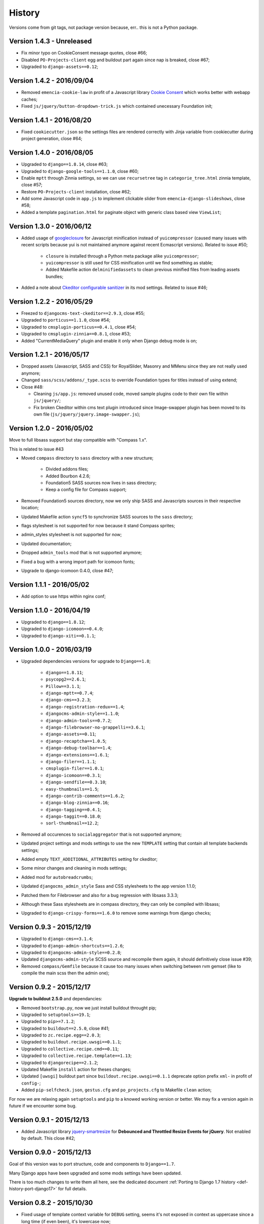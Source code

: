 .. _emencia_paste_djangocms_3: https://github.com/emencia/emencia_paste_djangocms_3
.. _jquery-smartresize: https://github.com/louisremi/jquery-smartresize
.. _googleclosure: https://developers.google.com/closure/compiler/

History
=======

Versions come from git tags, not package version because, err.. this is not a Python package.

Version 1.4.3 - Unreleased
--------------------------

* Fix minor typo on CookieConsent message quotes, close #66;
* Disabled ``PO-Projects-client`` egg and buildout part again since nap is breaked, close #67;
* Upgraded to ``django-assets==0.12``;

Version 1.4.2 - 2016/09/04
--------------------------

* Removed ``emencia-cookie-law`` in profit of a Javascript library `Cookie Consent <https://silktide.com/tools/cookie-consent/>`_ which works better with webapp caches;
* Fixed ``js/jquery/button-dropdown-trick.js`` which contained unecessary Foundation init;

Version 1.4.1 - 2016/08/20
--------------------------

* Fixed ``cookiecutter.json`` so the settings files are rendered correctly with Jinja variable from cookiecutter during project generation, close #64;

Version 1.4.0 - 2016/08/05
--------------------------

* Upgraded to ``django==1.8.14``, close #63;
* Upgraded to ``django-google-tools==1.1.0``, close #60;
* Enable ``mptt`` through Zinnia settings, so we can use ``recursetree`` tag in ``categorie_tree.html`` zinnia template, close #57;
* Restore ``PO-Projects-client`` installation, close #62;
* Add some Javascript code in ``app.js`` to implement clickable slider from ``emencia-django-slideshows``, close #58;
* Added a template ``pagination.html`` for paginate object with generic class based view ``ViewList``;

Version 1.3.0 - 2016/06/12
--------------------------

* Added usage of `googleclosure`_ for Javascript minification instead of ``yuicompressor`` (caused many issues with recent scripts because yui is not maintained anymore against recent Ecmascript versions). Related to issue #50;

    * ``closure`` is installed through a Python meta package alike ``yuicompressor``;
    * ``yuicompressor`` is still used for CSS minification until we find something as stable;
    * Added Makefile action ``delminifiedassets`` to clean previous minified files from leading assets bundles;

* Added a note about `Ckeditor configurable sanitizer <https://github.com/divio/djangocms-text-ckeditor#configurable-sanitizer>`_ in its mod settings. Related to issue #46;

Version 1.2.2 - 2016/05/29
--------------------------

* Freezed to ``djangocms-text-ckeditor==2.9.3``, close #55;
* Upgraded to ``porticus==1.1.0``, close #54;
* Upgraded to ``cmsplugin-porticus==0.4.1``, close #54;
* Upgraded to ``cmsplugin-zinnia==0.8.1``, close #53;
* Added "CurrentMediaQuery" plugin and enable it only when Django debug mode is on;

Version 1.2.1 - 2016/05/17
--------------------------

* Dropped assets (Javascript, SASS and CSS) for RoyalSlider, Masonry and MMenu since they are not really used anymore;
* Changed ``sass/scss/addons/_type.scss`` to override Foundation types for titles instead of using extend;
* Close #48:

  * Cleaning ``js/app.js``: removed unused code, moved sample plugins code to their own file within ``js/jquery/``;
  * Fix broken Ckeditor within cms text plugin introduced since Image-swapper plugin has been moved to its own file (``js/jquery/jquery.image-swapper.js``);

Version 1.2.0 - 2016/05/02
--------------------------

Move to full libsass support but stay compatible with "Compass 1.x".

This is related to issue #43

* Moved ``compass`` directory to ``sass`` directory with a new structure;

    * Divided addons files;
    * Added Bourbon 4.2.6;
    * Foundation5 SASS sources now lives in sass directory;
    * Keep a config file for Compass support;

* Removed Foundation5 sources directory, now we only ship SASS and Javascripts sources in their respective location;
* Updated Makefile action ``syncf5`` to synchronize SASS sources to the ``sass`` directory;
* flags stylesheet is not supported for now because it stand Compass sprites;
* admin_styles stylesheet is not supported for now;
* Updated documentation;
* Dropped ``admin_tools`` mod that is not supported anymore;
* Fixed a bug with a wrong import path for icomoon fonts;
* Upgrade to django-icomoon 0.4.0, close #47;

Version 1.1.1 - 2016/05/02
--------------------------

* Add option to use https within nginx conf;

Version 1.1.0 - 2016/04/19
--------------------------

* Upgraded to ``django==1.8.12``;
* Upgraded to ``django-icomoon==0.4.0``;
* Upgraded to ``django-xiti==0.1.1``;


Version 1.0.0 - 2016/03/19
--------------------------

* Upgraded dependencies versions for upgrade to ``Django==1.8``;

    * ``django==1.8.11``;
    * ``psycopg2==2.6.1``;
    * ``Pillow==3.1.1``;
    * ``django-mptt==0.7.4``;
    * ``django-cms==3.2.3``;
    * ``django-registration-redux==1.4``;
    * ``djangocms-admin-style==1.1.0``;
    * ``django-admin-tools==0.7.2``;
    * ``django-filebrowser-no-grappelli==3.6.1``;
    * ``django-assets==0.11``;
    * ``django-recaptcha==1.0.5``;
    * ``django-debug-toolbar==1.4``;
    * ``django-extensions==1.6.1``;
    * ``django-filer==1.1.1``;
    * ``cmsplugin-filer==1.0.1``;
    * ``django-icomoon==0.3.1``;
    * ``django-sendfile==0.3.10``;
    * ``easy-thumbnails==1.5``;
    * ``django-contrib-comments==1.6.2``;
    * ``django-blog-zinnia==0.16``;
    * ``django-tagging==0.4.1``;
    * ``django-taggit==0.18.0``;
    * ``sorl-thumbnail==12.2``;

* Removed all occurences to ``socialaggregator`` that is not supported anymore;
* Updated project settings and mods settings to use the new ``TEMPLATE`` setting that contain all template backends settings;
* Added empty ``TEXT_ADDITIONAL_ATTRIBUTES`` setting for ckeditor;
* Some minor changes and cleaning in mods settings;
* Added mod for ``autobreadcrumbs``;
* Updated ``djangocms_admin_style`` Sass and CSS stylesheets to the app version 1.1.0;
* Patched them for Filebrowser and also for a bug regression with libsass 3.3.3;
* Although these Sass stylesheets are in compass directory, they can only be compiled with libsass;
* Upgraded to ``django-crispy-forms==1.6.0`` to remove some warnings from django checks;

Version 0.9.3 - 2015/12/19
--------------------------

* Upgraded to ``django-cms==3.1.4``;
* Upgraded to ``django-admin-shortcuts==1.2.6``;
* Upgraded to ``djangocms-admin-style==0.2.8``;
* Updated ``djangocms-admin-style`` SCSS source and recompile them again, it should definitively close issue #39;
* Removed ``compass/Gemfile`` because it cause too many issues when switching between rvm gemset (like to compile the main scss then the admin one);

Version 0.9.2 - 2015/12/17
--------------------------

**Upgrade to buildout 2.5.0** and dependancies:

* Removed ``bootstrap.py``, now we just install buildout throught pip;
* Upgraded to ``setuptools>=19.1``;
* Upgraded to ``pip>=7.1.2``;
* Upgraded to ``buildout==2.5.0``, close #41;
* Upgraded to ``zc.recipe.egg==2.0.3``;
* Upgraded to ``buildout.recipe.uwsgi==0.1.1``;
* Upgraded to ``collective.recipe.cmd==0.11``;
* Upgraded to ``collective.recipe.template==1.13``;
* Upgraded to ``djangorecipe==2.1.2``;
* Updated Makefile ``install`` action for theses changes;
* Updated ``[uwsgi]`` buildout part since ``buildout.recipe.uwsgi==0.1.1`` deprecate option prefix ``xml-`` in profit of ``config-``;
* Added ``pip-selfcheck.json``, ``gestus.cfg`` and ``po_projects.cfg`` to Makefile ``clean`` action;

For now we are relaxing again ``setuptools`` and ``pip`` to a knowed working version or better. We may fix a version again in future if we encounter some bug.

Version 0.9.1 - 2015/12/13
--------------------------

* Added Javascript library `jquery-smartresize`_ for **Debounced and Throttled Resize Events for jQuery**. Not enabled by default. This close #42;

Version 0.9.0 - 2015/12/13
--------------------------

Goal of this version was to port structure, code and components to ``Django==1.7``.

Many Django apps have been upgraded and some mods settings have been updated.

There is too much changes to write them all here, see the dedicated document :ref:`Porting to Django 1.7 history <def-history-port-django17>` for full details.

Version 0.8.2 - 2015/10/30
--------------------------

* Fixed usage of template context variable for ``DEBUG`` setting, seems it's not exposed in context as uppercase since a long time (if even been), it's lowercase now;
* Fixed Ckeditor custom ``styles.js`` not loaded from mod, close #35;
* Use staticfiles template tag instead of STATIC_URL in our shipped templates, close #36;
* Fixed wrong gitignore that caused uncommited foundation5 sources when pushing created new projects to their repository (will need to watch for this gignore changes when eventually update foundation sources from last their version), close #38;
* Updated to ``emencia-cookie-law==0.2.3``;
* Added ``django-xiti==0.1.0`` structure (template, mod, etc..) but not installed or enabled on defaut install;

Version 0.8.1 - 2015/10/22
--------------------------

* Fixed missing ``__init__.py`` in ``project/utils/templatetags``, close #34;
* Update to ``zinnia-wysiwyg-ckeditor==1.2`` to get rid of ``django-ckeditor-updated`` dependancy and now stands only on ``django-ckeditor``. Note that we don't go to ``zinnia-wysiwyg-ckeditor==1.3`` because it depends on ``django-ckeditor=5.x`` that we didn't audit yet;

Version 0.8.0 - 2015/10/18
--------------------------

* Updated Foundation to ``5.5.3`` version, this require now Compass 1.x install to compile, close #22;
* Updated Makefile for some Foundation install strategy changes;
* Updated SCSS to fit to Foundation changes;
* Updated to ``django-icomoon==0.3.0``;
* Updated documentation for new methodology with webfont since ``django-icomoon`` usage;

Version 0.7.6 - 2015/10/01
--------------------------

* Added and enabled mod for ``emencia-cookie-law``, close #32;
* Added and enabled mod for ``django-icomoon``, close #31;
* Updated documentation, close #33
* Fixed ``django-crispy-forms`` mod settings for last release, updated to ``crispy-forms-foundation==0.5.3``, #29;
* Added ``reload`` action to the Makefile, to restart the uwsgi instance on integration or production environment;


Version 0.7.3 - 2015/08/31
--------------------------

* Updated docs to add tips about *RVM Gemsets*;
* Fixed ``django-reversion==1.8.7`` for issue #27;
* Fixed *sitemap* mod ``urls.py``, close #28;


Version 0.7.2 - 2015/06/13
--------------------------

* Added some cleaning when using 'make assets' command;
* Updated some scss, Enabled default icomoon webfont;
* Updated some docs;

Version 0.7.1 - 2015/06/06
--------------------------

* Fix some included html templates to use ``<h1>`` instead of ``<h2>``, although Django apps templates probably all use ``<h2>`` again, so we will need to override them;

Version 0.7.0 - 2015/06/06
--------------------------

* Use ``fonts_dir`` setting in compass config, close #13
* Use *lazy protocole prefix* to load googlefont, close #12;
* Remove ``<h1>`` usage in topbar for a better semantic (``<h1>`` should not be identical to ``<title>``), **WARNING: now all cms page must define their own h1, also other app template have to define the right h1**;
* Get back our CMS snippet plugin, temporary using our fork as a develop source, close #19;
* Upgrade ``django-admin-style`` to ``0.2.7``, close #18;
* Fix to ``djangocms_text_ckeditor==2.4.3``, close #16;
* Include Slick.js, close #17;
* Remove Foundation Orbit usage because it is deprecated and Slick.js works better;
* ``project/assets.py`` is now processed by cookiecutter+Jinja so we can disable assets from user choices like for socialaggregator Javascript library;
* Reorganize SCSS sources:

  * ``components/`` directory is for page parts or specific Django apps layout;
  * ``vendor/`` directory contains all SCSS for included library (like mmenu, royalslider, etc..);
  * ``utils/`` directory contains all utils stuff like mixins, basic addons, Foundation patches, etc..;
  * Added Flexbox support;

* Remove interchange template for slideshows;
* Cleaning ``app.js`` since Orbit is not used anymore;

Version 0.6.6 - 2015/05/16
--------------------------

* Enforce ``django-tagging==0.3.4`` (to avoid a bug with django<=1.7);
* Review and update ``assets.py``, close #10;
* Some assets cleanup, close #9;

  * Added missing default images for *Royal Slider*;
  * Removed Foundation3 Javascript stuff;
  * Cleaning main frontend script ``app.js``;
  * Added MegaMenu stuff;

* Big update on ``contact_form`` app:

  * Fix print message on template;
  * Reorganise admin view;
  * Use ``django-import-export`` for exporting contact datas;
  * Don't print captcha on form when ``settings.DEBUG`` is ``True``;

Version 0.6.5 - 2015/05/03
--------------------------

* Cleaning documentations;
* Restored doc stuff to automatically build mod documentations;
* Updated to ``django-cms==3.0.13``;
* Enforce ``django-contrib-comments==1.5.0`` (to avoid a bug with django<=1.7);
* Integrated ``django-logentry-admin`` as a default enabled mod, close #8;
* Fixed doc config to get the right version number from git tags;

Version 0.6.1 - 2015/04/20
--------------------------

* Added cookiecutter context in ``project/__init__.py`` file;

Version 0.6.0 - 2015/04/19
--------------------------

* Better documentation;

Version 0.5.0 - 2015/04/17
--------------------------

* Enabled cms translation and some settings from cookiecutter context, close #4;

Version 0.4.0 - 2015/04/16
--------------------------

* Removed unused variables in ``cookiecutter.json``;
* Changed ignored files from jinja to target some files to use as templates;
* Changed template for ``skeleton.html`` to remove occurences to not enabled apps;
* Added cookiecutter context usage to remove unused sitemap parts, close #5;
* Changed buildout.cfg to be more flexible without some enabled apps;

Version 0.3.0 - 2015/04/15
--------------------------

* Added Git repo initialization in the post generation hook;
* Added a message at the end of the post generation hook to display some help;
* Changed some variables from ``cookiecutter.json`` for repository infos;

Version 0.2.0 - 2015/04/13
--------------------------

* Added post generation hook to enable mods after install;
* Use cookiecutter context to remove eggs in ``buildout.cfg`` egg list;

Version 0.1.0 - 2015/04/12
--------------------------

* First version started from `emencia_paste_djangocms_3`_ structure version ``1.4.0``;
* Not ready to be used yet, it misses some things for now;
